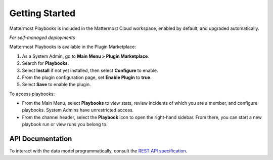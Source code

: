 Getting Started 
===============

Mattermost Playbooks is included in the Mattermost Cloud workspace, enabled by default, and upgraded automatically.

*For self-managed deployments*

Mattermost Playbooks is available in the Plugin Marketplace:

1. As a System Admin, go to **Main Menu > Plugin Marketplace**.
2. Search for **Playbooks**.
3. Select **Install** if not yet installed, then select **Configure** to enable.
4. From the plugin configuration page, set **Enable Plugin** to **true**.
5. Select **Save** to enable the plugin.

To access playbooks:

* From the Main Menu, select **Playbooks** to view stats, review incidents of which you are a member, and configure playbooks. System Admins have unrestricted access.
* From the channel header, select the **Playbook** icon to open the right-hand sidebar. From there, you can start a new playbook run or view runs you belong to.

API Documentation
~~~~~~~~~~~~~~~~~~

To interact with the data model programmatically, consult the `REST API specification <https://github.com/mattermost/mattermost-plugin-incident-collaboration/blob/master/server/api/api.yaml>`_.

